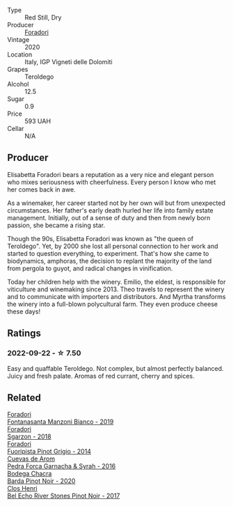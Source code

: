 #+attr_html: :class wine-main-image
[[file:/images/9a/c7c172-b901-4f1c-97b7-508fd9dd40c4/2022-09-17-20-24-48-IMG-2241.webp]]

- Type :: Red Still, Dry
- Producer :: [[barberry:/producers/4e3f26f8-df0f-4164-bfcc-6a83bb1a9bae][Foradori]]
- Vintage :: 2020
- Location :: Italy, IGP Vigneti delle Dolomiti
- Grapes :: Teroldego
- Alcohol :: 12.5
- Sugar :: 0.9
- Price :: 593 UAH
- Cellar :: N/A

** Producer

Elisabetta Foradori bears a reputation as a very nice and elegant person who mixes seriousness with cheerfulness. Every person I know who met her comes back in awe.

As a winemaker, her career started not by her own will but from unexpected circumstances. Her father's early death hurled her life into family estate management. Initially, out of a sense of duty and then from newly born passion, she became a rising star.

Though the 90s, Elisabetta Foradori was known as "the queen of Teroldego". Yet, by 2000 she lost all personal connection to her work and started to question everything, to experiment. That's how she came to biodynamics, amphoras, the decision to replant the majority of the land from pergola to guyot, and radical changes in vinification.

Today her children help with the winery. Emilio, the eldest, is responsible for viticulture and winemaking since 2013. Theo travels to represent the winery and to communicate with importers and distributors. And Myrtha transforms the winery into a full-blown polycultural farm. They even produce cheese these days!

** Ratings

*** 2022-09-22 - ☆ 7.50

Easy and quaffable Teroldego. Not complex, but almost perfectly balanced. Juicy and fresh palate. Aromas of red currant, cherry and spices.

** Related

#+begin_export html
<div class="flex-container">
  <a class="flex-item flex-item-left" href="/wines/11a8ed67-b0a6-46fb-a449-835d782e6a0e.html">
    <img class="flex-bottle" src="/images/11/a8ed67-b0a6-46fb-a449-835d782e6a0e/2020-10-24-10-07-43-B46294F5-B329-43BE-A581-6783A6234DB3-1-105-c.webp"></img>
    <section class="h">Foradori</section>
    <section class="h text-bolder">Fontanasanta Manzoni Bianco - 2019</section>
  </a>

  <a class="flex-item flex-item-right" href="/wines/d85eeda5-d057-4e25-8314-167d4bf89471.html">
    <img class="flex-bottle" src="/images/d8/5eeda5-d057-4e25-8314-167d4bf89471/2020-06-13-10-15-57-ADEEE46C-5EF7-4F6A-9F82-976D8D763035-1-105-c.webp"></img>
    <section class="h">Foradori</section>
    <section class="h text-bolder">Sgarzon - 2018</section>
  </a>

  <a class="flex-item flex-item-left" href="/wines/db467582-71e2-4e4a-822a-550303f067a2.html">
    <img class="flex-bottle" src="/images/db/467582-71e2-4e4a-822a-550303f067a2/2022-09-06-16-02-35-IMG-2029.webp"></img>
    <section class="h">Foradori</section>
    <section class="h text-bolder">Fuoripista Pinot Grigio - 2014</section>
  </a>

  <a class="flex-item flex-item-right" href="/wines/30c525bd-570e-46da-9d48-0a68da83dab9.html">
    <img class="flex-bottle" src="/images/30/c525bd-570e-46da-9d48-0a68da83dab9/2022-09-20-15-50-41-IMG-2307.webp"></img>
    <section class="h">Cuevas de Arom</section>
    <section class="h text-bolder">Pedra Forca Garnacha & Syrah - 2016</section>
  </a>

  <a class="flex-item flex-item-left" href="/wines/37ff2327-9c99-4833-9588-9d49dcd2e70a.html">
    <img class="flex-bottle" src="/images/37/ff2327-9c99-4833-9588-9d49dcd2e70a/2022-09-20-16-05-05-IMG-2332.webp"></img>
    <section class="h">Bodega Chacra</section>
    <section class="h text-bolder">Barda Pinot Noir - 2020</section>
  </a>

  <a class="flex-item flex-item-right" href="/wines/44de7f1e-1cf5-4489-be2e-ba0529e305e2.html">
    <img class="flex-bottle" src="/images/44/de7f1e-1cf5-4489-be2e-ba0529e305e2/2022-09-20-15-54-14-IMG-2315.webp"></img>
    <section class="h">Clos Henri</section>
    <section class="h text-bolder">Bel Echo River Stones Pinot Noir - 2017</section>
  </a>

</div>
#+end_export
